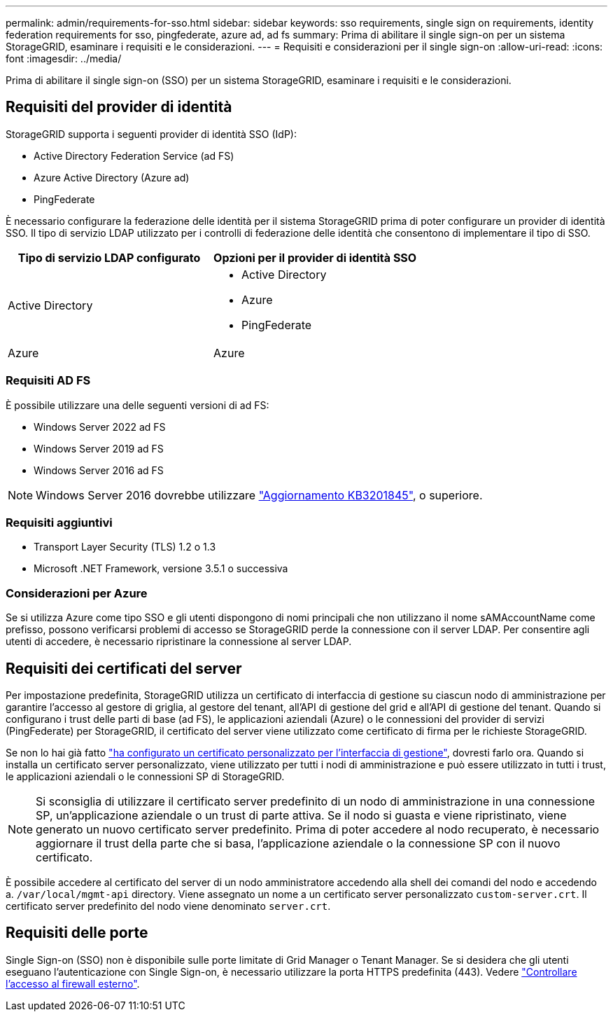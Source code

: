 ---
permalink: admin/requirements-for-sso.html 
sidebar: sidebar 
keywords: sso requirements, single sign on requirements, identity federation requirements for sso, pingfederate, azure ad, ad fs 
summary: Prima di abilitare il single sign-on per un sistema StorageGRID, esaminare i requisiti e le considerazioni. 
---
= Requisiti e considerazioni per il single sign-on
:allow-uri-read: 
:icons: font
:imagesdir: ../media/


[role="lead"]
Prima di abilitare il single sign-on (SSO) per un sistema StorageGRID, esaminare i requisiti e le considerazioni.



== Requisiti del provider di identità

StorageGRID supporta i seguenti provider di identità SSO (IdP):

* Active Directory Federation Service (ad FS)
* Azure Active Directory (Azure ad)
* PingFederate


È necessario configurare la federazione delle identità per il sistema StorageGRID prima di poter configurare un provider di identità SSO. Il tipo di servizio LDAP utilizzato per i controlli di federazione delle identità che consentono di implementare il tipo di SSO.

[cols="1a,1a"]
|===
| Tipo di servizio LDAP configurato | Opzioni per il provider di identità SSO 


 a| 
Active Directory
 a| 
* Active Directory
* Azure
* PingFederate




 a| 
Azure
 a| 
Azure

|===


=== Requisiti AD FS

È possibile utilizzare una delle seguenti versioni di ad FS:

* Windows Server 2022 ad FS
* Windows Server 2019 ad FS
* Windows Server 2016 ad FS



NOTE: Windows Server 2016 dovrebbe utilizzare https://support.microsoft.com/en-us/help/3201845/cumulative-update-for-windows-10-version-1607-and-windows-server-2016["Aggiornamento KB3201845"^], o superiore.



=== Requisiti aggiuntivi

* Transport Layer Security (TLS) 1.2 o 1.3
* Microsoft .NET Framework, versione 3.5.1 o successiva




=== Considerazioni per Azure

Se si utilizza Azure come tipo SSO e gli utenti dispongono di nomi principali che non utilizzano il nome sAMAccountName come prefisso, possono verificarsi problemi di accesso se StorageGRID perde la connessione con il server LDAP. Per consentire agli utenti di accedere, è necessario ripristinare la connessione al server LDAP.



== Requisiti dei certificati del server

Per impostazione predefinita, StorageGRID utilizza un certificato di interfaccia di gestione su ciascun nodo di amministrazione per garantire l'accesso al gestore di griglia, al gestore del tenant, all'API di gestione del grid e all'API di gestione del tenant. Quando si configurano i trust delle parti di base (ad FS), le applicazioni aziendali (Azure) o le connessioni del provider di servizi (PingFederate) per StorageGRID, il certificato del server viene utilizzato come certificato di firma per le richieste StorageGRID.

Se non lo hai già fatto link:configuring-custom-server-certificate-for-grid-manager-tenant-manager.html["ha configurato un certificato personalizzato per l'interfaccia di gestione"], dovresti farlo ora. Quando si installa un certificato server personalizzato, viene utilizzato per tutti i nodi di amministrazione e può essere utilizzato in tutti i trust, le applicazioni aziendali o le connessioni SP di StorageGRID.


NOTE: Si sconsiglia di utilizzare il certificato server predefinito di un nodo di amministrazione in una connessione SP, un'applicazione aziendale o un trust di parte attiva. Se il nodo si guasta e viene ripristinato, viene generato un nuovo certificato server predefinito. Prima di poter accedere al nodo recuperato, è necessario aggiornare il trust della parte che si basa, l'applicazione aziendale o la connessione SP con il nuovo certificato.

È possibile accedere al certificato del server di un nodo amministratore accedendo alla shell dei comandi del nodo e accedendo a. `/var/local/mgmt-api` directory. Viene assegnato un nome a un certificato server personalizzato `custom-server.crt`. Il certificato server predefinito del nodo viene denominato `server.crt`.



== Requisiti delle porte

Single Sign-on (SSO) non è disponibile sulle porte limitate di Grid Manager o Tenant Manager. Se si desidera che gli utenti eseguano l'autenticazione con Single Sign-on, è necessario utilizzare la porta HTTPS predefinita (443). Vedere link:controlling-access-through-firewalls.html["Controllare l'accesso al firewall esterno"].
